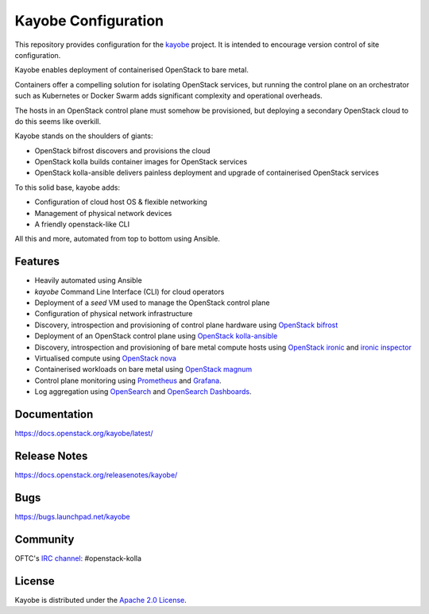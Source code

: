 ====================
Kayobe Configuration
====================

This repository provides configuration for the `kayobe
<https://opendev.org/openstack/kayobe>`_ project. It is intended to encourage
version control of site configuration.

Kayobe enables deployment of containerised OpenStack to bare metal.

Containers offer a compelling solution for isolating OpenStack services, but
running the control plane on an orchestrator such as Kubernetes or Docker
Swarm adds significant complexity and operational overheads.

The hosts in an OpenStack control plane must somehow be provisioned, but
deploying a secondary OpenStack cloud to do this seems like overkill.

Kayobe stands on the shoulders of giants:

* OpenStack bifrost discovers and provisions the cloud
* OpenStack kolla builds container images for OpenStack services
* OpenStack kolla-ansible delivers painless deployment and upgrade of
  containerised OpenStack services

To this solid base, kayobe adds:

* Configuration of cloud host OS & flexible networking
* Management of physical network devices
* A friendly openstack-like CLI

All this and more, automated from top to bottom using Ansible.

Features
--------

* Heavily automated using Ansible
* *kayobe* Command Line Interface (CLI) for cloud operators
* Deployment of a *seed* VM used to manage the OpenStack control plane
* Configuration of physical network infrastructure
* Discovery, introspection and provisioning of control plane hardware using
  `OpenStack bifrost <https://docs.openstack.org/bifrost/latest/>`_
* Deployment of an OpenStack control plane using `OpenStack kolla-ansible
  <https://docs.openstack.org/kolla-ansible/latest/>`_
* Discovery, introspection and provisioning of bare metal compute hosts
  using `OpenStack ironic <https://docs.openstack.org/ironic/latest/>`_ and
  `ironic inspector <https://docs.openstack.org/ironic-inspector/latest/>`_
* Virtualised compute using `OpenStack nova
  <https://docs.openstack.org/nova/latest/>`_
* Containerised workloads on bare metal using `OpenStack magnum
  <https://docs.openstack.org/magnum/latest/>`_
* Control plane monitoring using `Prometheus <https://prometheus.io/>`__ and
  `Grafana <https://grafana.com/>`__.
* Log aggregation using `OpenSearch <https://opensearch.org/docs/latest/>`__
  and `OpenSearch Dashboards
  <https://opensearch.org/docs/latest/dashboards/index/>`__.

Documentation
-------------

https://docs.openstack.org/kayobe/latest/

Release Notes
-------------

https://docs.openstack.org/releasenotes/kayobe/

Bugs
----

https://bugs.launchpad.net/kayobe

Community
---------

OFTC's `IRC channel <http://webchat.oftc.net/?channels=openstack-kolla>`_: #openstack-kolla

License
-------

Kayobe is distributed under the `Apache 2.0 License <https://www.apache.org/licenses/LICENSE-2.0>`__.
